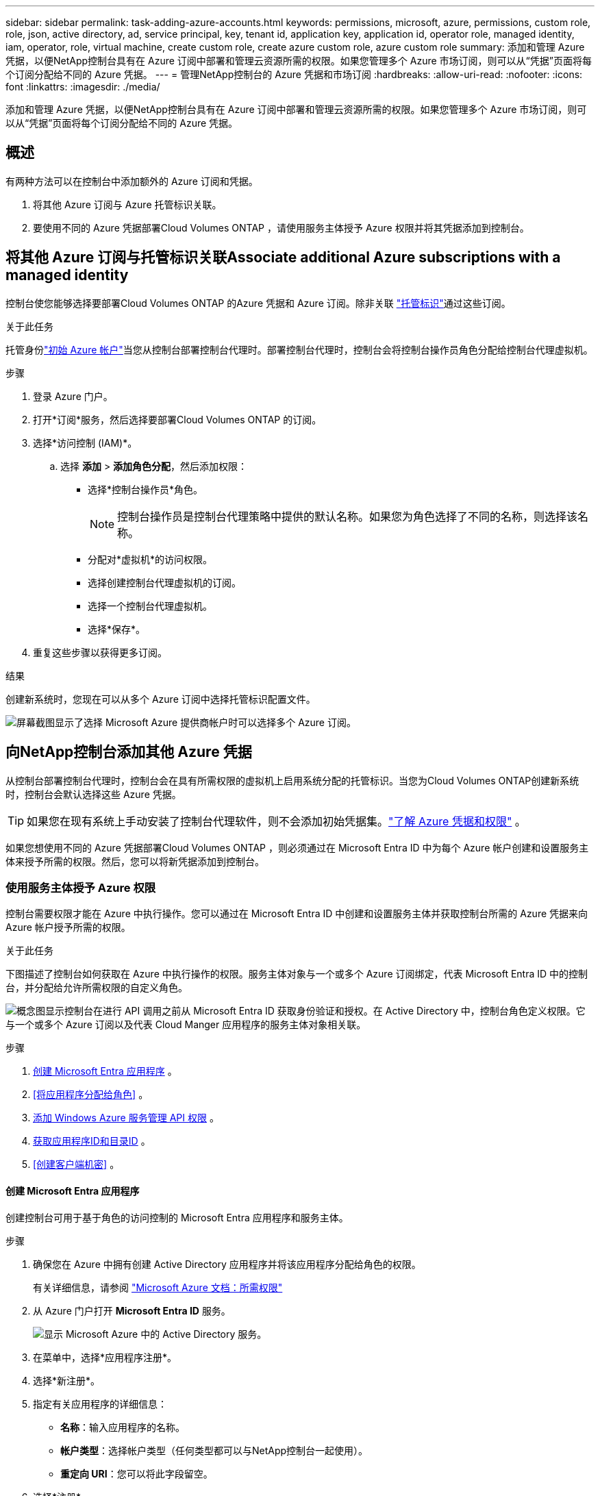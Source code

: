 ---
sidebar: sidebar 
permalink: task-adding-azure-accounts.html 
keywords: permissions, microsoft, azure, permissions, custom role, role, json, active directory, ad, service principal, key, tenant id, application key, application id, operator role, managed identity, iam, operator, role, virtual machine, create custom role, create azure custom role, azure custom role 
summary: 添加和管理 Azure 凭据，以便NetApp控制台具有在 Azure 订阅中部署和管理云资源所需的权限。如果您管理多个 Azure 市场订阅，则可以从“凭据”页面将每个订阅分配给不同的 Azure 凭据。 
---
= 管理NetApp控制台的 Azure 凭据和市场订阅
:hardbreaks:
:allow-uri-read: 
:nofooter: 
:icons: font
:linkattrs: 
:imagesdir: ./media/


[role="lead"]
添加和管理 Azure 凭据，以便NetApp控制台具有在 Azure 订阅中部署和管理云资源所需的权限。如果您管理多个 Azure 市场订阅，则可以从“凭据”页面将每个订阅分配给不同的 Azure 凭据。



== 概述

有两种方法可以在控制台中添加额外的 Azure 订阅和凭据。

. 将其他 Azure 订阅与 Azure 托管标识关联。
. 要使用不同的 Azure 凭据部署Cloud Volumes ONTAP ，请使用服务主体授予 Azure 权限并将其凭据添加到控制台。




== 将其他 Azure 订阅与托管标识关联Associate additional Azure subscriptions with a managed identity

控制台使您能够选择要部署Cloud Volumes ONTAP 的Azure 凭据和 Azure 订阅。除非关联 https://docs.microsoft.com/en-us/azure/active-directory/managed-identities-azure-resources/overview["托管标识"^]通过这些订阅。

.关于此任务
托管身份link:concept-accounts-azure.html["初始 Azure 帐户"]当您从控制台部署控制台代理时。部署控制台代理时，控制台会将控制台操作员角色分配给控制台代理虚拟机。

.步骤
. 登录 Azure 门户。
. 打开*订阅*服务，然后选择要部署Cloud Volumes ONTAP 的订阅。
. 选择*访问控制 (IAM)*。
+
.. 选择 *添加* > *添加角色分配*，然后添加权限：
+
*** 选择*控制台操作员*角色。
+

NOTE: 控制台操作员是控制台代理策略中提供的默认名称。如果您为角色选择了不同的名称，则选择该名称。

*** 分配对*虚拟机*的访问权限。
*** 选择创建控制台代理虚拟机的订阅。
*** 选择一个控制台代理虚拟机。
*** 选择*保存*。




. 重复这些步骤以获得更多订阅。


.结果
创建新系统时，您现在可以从多个 Azure 订阅中选择托管标识配置文件。

image:screenshot_accounts_switch_azure_subscription.gif["屏幕截图显示了选择 Microsoft Azure 提供商帐户时可以选择多个 Azure 订阅。"]



== 向NetApp控制台添加其他 Azure 凭据

从控制台部署控制台代理时，控制台会在具有所需权限的虚拟机上启用系统分配的托管标识。当您为Cloud Volumes ONTAP创建新系统时，控制台会默认选择这些 Azure 凭据。


TIP: 如果您在现有系统上手动安装了控制台代理软件，则不会添加初始凭据集。link:concept-accounts-azure.html["了解 Azure 凭据和权限"] 。

如果您想使用不同的 Azure 凭据部署Cloud Volumes ONTAP ，则必须通过在 Microsoft Entra ID 中为每个 Azure 帐户创建和设置服务主体来授予所需的权限。然后，您可以将新凭据添加到控制台。



=== 使用服务主体授予 Azure 权限

控制台需要权限才能在 Azure 中执行操作。您可以通过在 Microsoft Entra ID 中创建和设置服务主体并获取控制台所需的 Azure 凭据来向 Azure 帐户授予所需的权限。

.关于此任务
下图描述了控制台如何获取在 Azure 中执行操作的权限。服务主体对象与一个或多个 Azure 订阅绑定，代表 Microsoft Entra ID 中的控制台，并分配给允许所需权限的自定义角色。

image:diagram_azure_authentication.png["概念图显示控制台在进行 API 调用之前从 Microsoft Entra ID 获取身份验证和授权。在 Active Directory 中，控制台角色定义权限。它与一个或多个 Azure 订阅以及代表 Cloud Manger 应用程序的服务主体对象相关联。"]

.步骤
. <<创建 Microsoft Entra 应用程序>> 。
. <<将应用程序分配给角色>> 。
. <<添加 Windows Azure 服务管理 API 权限>> 。
. <<获取应用程序ID和目录ID>> 。
. <<创建客户端机密>> 。




==== 创建 Microsoft Entra 应用程序

创建控制台可用于基于角色的访问控制的 Microsoft Entra 应用程序和服务主体。

.步骤
. 确保您在 Azure 中拥有创建 Active Directory 应用程序并将该应用程序分配给角色的权限。
+
有关详细信息，请参阅 https://docs.microsoft.com/en-us/azure/active-directory/develop/howto-create-service-principal-portal#required-permissions/["Microsoft Azure 文档：所需权限"^]

. 从 Azure 门户打开 *Microsoft Entra ID* 服务。
+
image:screenshot_azure_ad.png["显示 Microsoft Azure 中的 Active Directory 服务。"]

. 在菜单中，选择*应用程序注册*。
. 选择*新注册*。
. 指定有关应用程序的详细信息：
+
** *名称*：输入应用程序的名称。
** *帐户类型*：选择帐户类型（任何类型都可以与NetApp控制台一起使用）。
** *重定向 URI*：您可以将此字段留空。


. 选择*注册*。
+
您已创建 AD 应用程序和服务主体。





==== 将应用程序分配给角色

您必须将服务主体绑定到一个或多个 Azure 订阅，并为其分配自定义“控制台操作员”角色，以便控制台在 Azure 中拥有权限。

.步骤
. 创建自定义角色：
+
请注意，您可以使用 Azure 门户、Azure PowerShell、Azure CLI 或 REST API 创建 Azure 自定义角色。以下步骤展示如何使用 Azure CLI 创建角色。如果您希望使用其他方法，请参阅 https://learn.microsoft.com/en-us/azure/role-based-access-control/custom-roles#steps-to-create-a-custom-role["Azure 文档"^]

+
.. 复制link:reference-permissions-azure.html["控制台代理的自定义角色权限"]并将它们保存在 JSON 文件中。
.. 通过将 Azure 订阅 ID 添加到可分配范围来修改 JSON 文件。
+
您应该为用户将从中创建Cloud Volumes ONTAP系统的每个 Azure 订阅添加 ID。

+
*例子*

+
[source, json]
----
"AssignableScopes": [
"/subscriptions/d333af45-0d07-4154-943d-c25fbzzzzzzz",
"/subscriptions/54b91999-b3e6-4599-908e-416e0zzzzzzz",
"/subscriptions/398e471c-3b42-4ae7-9b59-ce5bbzzzzzzz"
----
.. 使用 JSON 文件在 Azure 中创建自定义角色。
+
以下步骤介绍如何使用 Azure Cloud Shell 中的 Bash 创建角色。

+
*** 开始 https://docs.microsoft.com/en-us/azure/cloud-shell/overview["Azure 云外壳"^]并选择 Bash 环境。
*** 上传 JSON 文件。
+
image:screenshot_azure_shell_upload.png["Azure Cloud Shell 的屏幕截图，您可以在其中选择上传文件的选项。"]

*** 使用 Azure CLI 创建自定义角色：
+
[source, azurecli]
----
az role definition create --role-definition Connector_Policy.json
----
+
现在您应该有一个名为“控制台操作员”的自定义角色，可以将其分配给控制台代理虚拟机。





. 将应用程序分配给角色：
+
.. 从 Azure 门户打开 *Subscriptions* 服务。
.. 选择订阅。
.. 选择“访问控制 (IAM)”>“添加”>“添加角色分配”。
.. 在*角色*选项卡中，选择*控制台操作员*角色并选择*下一步*。
.. 在“*成员*”选项卡中，完成以下步骤：
+
*** 保持选中“*用户、组或服务主体*”。
*** 选择*选择成员*。
+
image:screenshot-azure-service-principal-role.png["向应用程序添加角色时显示“成员”页面的 Azure 门户屏幕截图。"]

*** 搜索应用程序的名称。
+
以下是一个例子：

+
image:screenshot_azure_service_principal_role.png["Azure 门户的屏幕截图，显示了 Azure 门户中的“添加角色分配”表单。"]

*** 选择应用程序并选择*选择*。
*** 选择“下一步”。


.. 选择*审阅+分配*。
+
服务主体现在具有部署控制台代理所需的 Azure 权限。

+
如果您想从多个 Azure 订阅部署Cloud Volumes ONTAP ，则必须将服务主体绑定到每个订阅。在NetApp控制台中，您可以选择部署Cloud Volumes ONTAP时要使用的订阅。







==== 添加 Windows Azure 服务管理 API 权限

您必须为服务主体分配“Windows Azure 服务管理 API”权限。

.步骤
. 在*Microsoft Entra ID*服务中，选择*App Registrations*并选择应用程序。
. 选择*API 权限 > 添加权限*。
. 在“Microsoft API”下，选择“Azure 服务管理”。
+
image:screenshot_azure_service_mgmt_apis.gif["Azure 门户的屏幕截图，显示了 Azure 服务管理 API 权限。"]

. 选择*以组织用户身份访问 Azure 服务管理*，然后选择*添加权限*。
+
image:screenshot_azure_service_mgmt_apis_add.gif["Azure 门户的屏幕截图，显示添加 Azure 服务管理 API。"]





==== 获取应用程序ID和目录ID

将 Azure 帐户添加到控制台时，您需要提供应用程序（客户端）ID 和应用程序的目录（租户）ID。控制台使用 ID 以编程方式登录。

.步骤
. 在*Microsoft Entra ID*服务中，选择*App Registrations*并选择应用程序。
. 复制*应用程序（客户端）ID*和*目录（租户）ID*。
+
image:screenshot_azure_app_ids.gif["屏幕截图显示了 Microsoft Entra IDy 中应用程序的应用程序（客户端）ID 和目录（租户）ID。"]

+
将 Azure 帐户添加到控制台时，您需要提供应用程序（客户端）ID 和应用程序的目录（租户）ID。控制台使用 ID 以编程方式登录。





==== 创建客户端机密

创建客户端密钥并将其值提供给控制台以使用 Microsoft Entra ID 进行身份验证。

.步骤
. 开启*Microsoft Entra ID*服务。
. 选择*应用程序注册*并选择您的应用程序。
. 选择*证书和机密>新客户端机密*。
. 提供秘密的描述和持续时间。
. 选择“*添加*”。
. 复制客户端机密的值。
+
image:screenshot_azure_client_secret.gif["Azure 门户的屏幕截图，显示了 Microsoft Entra 服务主体的客户端机密。"]



.结果
您的服务主体现已设置，您应该已经复制了应用程序（客户端）ID、目录（租户）ID 和客户端机密的值。添加 Azure 帐户时，您需要在控制台中输入此信息。



=== 将凭据添加到控制台

为 Azure 帐户提供所需权限后，您可以将该帐户的凭据添加到控制台。完成此步骤后，您可以使用不同的 Azure 凭据启动Cloud Volumes ONTAP 。

.开始之前
如果您刚刚在云提供商中创建了这些凭据，则可能需要几分钟才能使用它们。等待几分钟，然后将凭据添加到控制台。

.开始之前
您需要先创建控制台代理，然后才能更改控制台设置。link:concept-agents.html#agent-installation["了解如何创建控制台代理"] 。

.步骤
. 选择“*管理 > 凭证*”。
. 选择“*添加凭据*”并按照向导中的步骤操作。
+
.. *凭证位置*：选择*Microsoft Azure > 代理*。
.. *定义凭据*：输入有关授予所需权限的 Microsoft Entra 服务主体的信息：
+
*** 应用程序（客户端）ID
*** 目录（租户）ID
*** 客户端机密


.. *市场订阅*：通过立即订阅或选择现有订阅将市场订阅与这些凭证关联。
.. *审核*：确认有关新凭证的详细信息并选择*添加*。




.结果
您可以从“详细信息和凭证”页面切换到另一组凭证 https://docs.netapp.com/us-en/bluexp-cloud-volumes-ontap/task-deploying-otc-azure.html["将系统添加到控制台时"^]

image:screenshot_accounts_switch_azure.gif["屏幕截图显示在“详细信息和凭证”页面中选择“编辑凭证”后在凭证之间进行选择。"]



== 管理现有凭证

通过关联 Marketplace 订阅、编辑凭据和删除凭据来管理已添加到控制台的 Azure 凭据。



=== 将 Azure 市场订阅关联到凭据

将 Azure 凭据添加到控制台后，您可以将 Azure 市场订阅与这些凭据关联。您可以使用订阅来创建按使用量付费的Cloud Volumes ONTAP系统并访问NetApp数据服务。

在将凭据添加到控制台后，可以在两种情况下关联 Azure 市场订阅：

* 当您最初将凭据添加到控制台时，您没有关联订阅。
* 您想要更改与 Azure 凭据关联的 Azure 市场订阅。
+
替换当前的市场订阅会针对现有和新的Cloud Volumes ONTAP系统进行更新。



.步骤
. 选择“*管理 > 凭证*”。
. 选择*组织凭证*。
. 选择与控制台代理关联的一组凭据的操作菜单，然后选择*配置订阅*。
+
您必须选择与控制台代理关联的凭据。您无法将市场订阅与与NetApp控制台关联的凭据关联。

. 要将凭据与现有订阅关联，请从下拉列表中选择订阅并选择*配置*。
. 要将凭据与新订阅关联，请选择“添加订阅”>“继续”*，然后按照 Azure 市场中的步骤操作：
+
.. 如果出现提示，请登录您的 Azure 帐户。
.. 选择*订阅*。
.. 填写表格并选择*订阅*。
.. 订阅过程完成后，选择*立即配置帐户*。
+
您将被重定向到NetApp控制台。

.. 从“*订阅分配*”页面：
+
*** 选择您想要与此订阅关联的控制台组织或帐户。
*** 在“*替换现有订阅*”字段中，选择是否要用这个新订阅自动替换一个组织或帐户的现有订阅。
+
控制台将用这个新订阅替换组织或帐户中所有凭据的现有订阅。如果一组凭证从未与订阅关联，那么这个新订阅将不会与这些凭证关联。

+
对于所有其他组织或帐户，您需要重复这些步骤来手动关联订阅。

*** 选择*保存*。
+
以下视频展示了从 Azure 市场订阅的步骤：

+
.从 Azure 市场订阅NetApp智能服务
video::b7e97509-2ecf-4fa0-b39b-b0510109a318[panopto]








=== 编辑凭据

在控制台中编辑您的 Azure 凭据。例如，如果为服务主体应用程序创建了新的密钥，您可以更新客户端密钥。

.步骤
. 选择“*管理 > 凭证*”。
. 选择*组织凭证*。
. 选择一组凭证的操作菜单，然后选择*编辑凭证*。
. 进行所需的更改，然后选择*应用*。




=== 删除凭据

如果您不再需要一组凭证，您可以删除它们。您只能删除与系统无关的凭据。

.步骤
. 选择“*管理 > 凭证*”。
. 选择*组织凭证*。
. 在*组织凭证*页面上，选择一组凭证的操作菜单，然后选择*删除凭证*。
. 选择*删除*进行确认。

